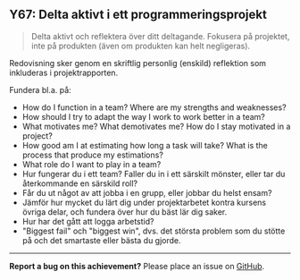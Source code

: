 #+html: <a name="67"></a>
** Y67: Delta aktivt i ett programmeringsprojekt

 #+BEGIN_QUOTE
 Delta aktivt och reflektera över ditt deltagande. Fokusera på
 projektet, inte på produkten (även om produkten kan helt
 negligeras).
 #+END_QUOTE

 Redovisning sker genom en skriftlig personlig (enskild) reflektion
 som inkluderas i projektrapporten.

 Fundera bl.a. på:

 - How do I function in a team? Where are my strengths and weaknesses? 
 - How should I try to adapt the way I work to work better in a team?
 - What motivates me? What demotivates me? How do I stay motivated in a project?
 - How good am I at estimating how long a task will take? What is the process
   that produce my estimations? 
 - What role do I want to play in a team?
 - Hur fungerar du i ett team? Faller du in i ett särskilt mönster,
   eller tar du återkommande en särskild roll?
 - Får du ut något av att jobba i en grupp, eller jobbar du helst
   ensam?
 - Jämför hur mycket du lärt dig under projektarbetet kontra
   kursens övriga delar, och fundera över hur du bäst lär dig
   saker.
 - Hur har det gått att logga arbetstid? 
 - "Biggest fail" och "biggest win", dvs. det största problem som
   du stötte på och det smartaste eller bästa du gjorde.




-----

*Report a bug on this achievement?* Please place an issue on [[https://github.com/IOOPM-UU/achievements/issues/new?title=Bug%20in%20achievement%20Y67&body=Please%20describe%20the%20bug,%20comment%20or%20issue%20here&assignee=TobiasWrigstad][GitHub]].
